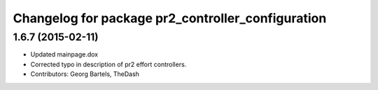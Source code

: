^^^^^^^^^^^^^^^^^^^^^^^^^^^^^^^^^^^^^^^^^^^^^^^^^^
Changelog for package pr2_controller_configuration
^^^^^^^^^^^^^^^^^^^^^^^^^^^^^^^^^^^^^^^^^^^^^^^^^^

1.6.7 (2015-02-11)
------------------
* Updated mainpage.dox
* Corrected typo in description of pr2 effort controllers.
* Contributors: Georg Bartels, TheDash
